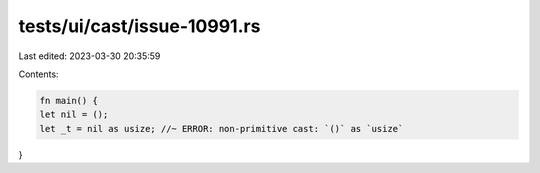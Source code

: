 tests/ui/cast/issue-10991.rs
============================

Last edited: 2023-03-30 20:35:59

Contents:

.. code-block:: rs

    fn main() {
    let nil = ();
    let _t = nil as usize; //~ ERROR: non-primitive cast: `()` as `usize`
}


